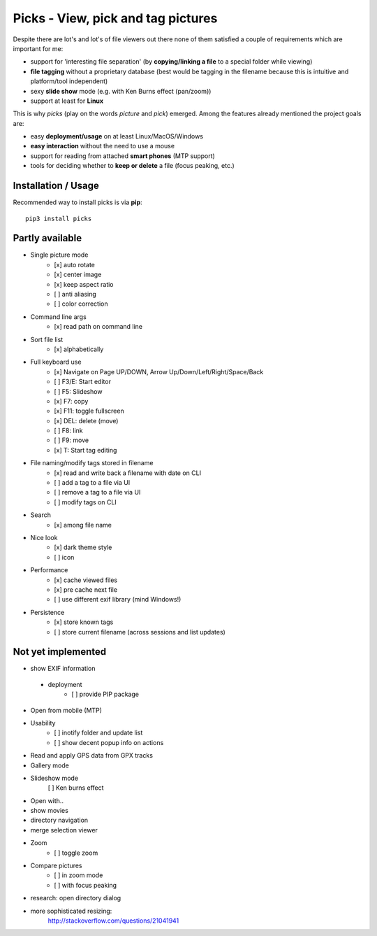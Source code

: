 Picks - View, pick and tag pictures
===================================

Despite there are lot's and lot's of file viewers out there none of them
satisfied a couple of requirements which are important for me:

- support for 'interesting file separation' (by **copying/linking a file**
  to a special folder while viewing)
- **file tagging** without a proprietary database (best would be tagging in the
  filename because this is intuitive and platform/tool independent)
- sexy **slide show** mode (e.g. with Ken Burns effect (pan/zoom))
- support at least for **Linux**

This is why `picks` (play on the words *picture* and *pick*) emerged. Among
the features already mentioned the project goals are:

- easy **deployment/usage** on at least Linux/MacOS/Windows
- **easy interaction** without the need to use a mouse
- support for reading from attached **smart phones** (MTP support)
- tools for deciding whether to **keep or delete** a file (focus peaking, etc.)


Installation / Usage
--------------------

Recommended way to install picks is via **pip**::

    pip3 install picks


Partly available
----------------

* Single picture mode
    - [x] auto rotate
    - [x] center image
    - [x] keep aspect ratio
    - [ ] anti aliasing
    - [ ] color correction

* Command line args
    - [x] read path on command line

* Sort file list
    - [x] alphabetically

* Full keyboard use
    - [x] Navigate on Page UP/DOWN, Arrow Up/Down/Left/Right/Space/Back
    - [ ] F3/E: Start editor
    - [ ] F5: Slideshow
    - [x] F7: copy
    - [x] F11: toggle fullscreen
    - [x] DEL: delete (move)
    - [ ] F8: link
    - [ ] F9: move
    - [x] T: Start tag editing

* File naming/modify tags stored in filename
    - [x] read and write back a filename with date on CLI
    - [ ] add a tag to a file via UI
    - [ ] remove a tag to a file via UI
    - [ ] modify tags on CLI

* Search
    - [x] among file name

* Nice look
    - [x] dark theme style
    - [ ] icon

* Performance
    - [x] cache viewed files
    - [x] pre cache next file
    - [ ] use different exif library (mind Windows!)

* Persistence
    - [x] store known tags
    - [ ] store current filename (across sessions and list updates)


Not yet implemented
-------------------

* show EXIF information

 * deployment
    - [ ] provide PIP package

* Open from mobile (MTP)

* Usability
    - [ ] inotify folder and update list
    - [ ] show decent popup info on actions

* Read and apply GPS data from GPX tracks

* Gallery mode

* Slideshow mode
    [ ] Ken burns effect

* Open with..

* show movies

* directory navigation

* merge selection viewer

* Zoom
    - [ ] toggle zoom

* Compare pictures
    - [ ] in zoom mode
    - [ ] with focus peaking

* research: open directory dialog

* more sophisticated resizing:
    http://stackoverflow.com/questions/21041941
